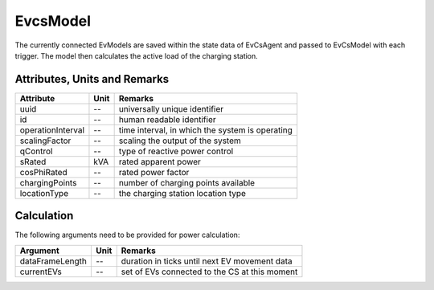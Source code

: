 .. _evcs_model:

EvcsModel
---------

The currently connected EvModels are saved within the state data of EvCsAgent
and passed to EvCsModel with each trigger. The model then calculates the
active load of the charging station.

Attributes, Units and Remarks
^^^^^^^^^^^^^^^^^^^^^^^^^^^^^
+--------------------+------+-------------------------------------------------+
| Attribute          | Unit | Remarks                                         |
+====================+======+=================================================+
| uuid               |  --  | universally unique identifier                   |
+--------------------+------+-------------------------------------------------+
| id                 |  --  | human readable identifier                       |
+--------------------+------+-------------------------------------------------+
| operationInterval  |  --  | time interval, in which the system is operating |
+--------------------+------+-------------------------------------------------+
| scalingFactor      |  --  | scaling the output of the system                |
+--------------------+------+-------------------------------------------------+
| qControl           |  --  | type of reactive power control                  |
+--------------------+------+-------------------------------------------------+
| sRated             |  kVA | rated apparent power                            |
+--------------------+------+-------------------------------------------------+
| cosPhiRated        |  --  | rated power factor                              |
+--------------------+------+-------------------------------------------------+
| chargingPoints     |  --  | number of charging points available             |
+--------------------+------+-------------------------------------------------+
| locationType       |  --  | the charging station location type              |
+--------------------+------+-------------------------------------------------+

Calculation
^^^^^^^^^^^

The following arguments need to be provided for power calculation:

+------------------+---------+-----------------------------------------------+
| Argument         | Unit    | Remarks                                       |
+==================+=========+===============================================+
| dataFrameLength  | --      | duration in ticks until next EV movement data |
+------------------+---------+-----------------------------------------------+
| currentEVs       | --      | set of EVs connected to the CS at this moment |
+------------------+---------+-----------------------------------------------+
